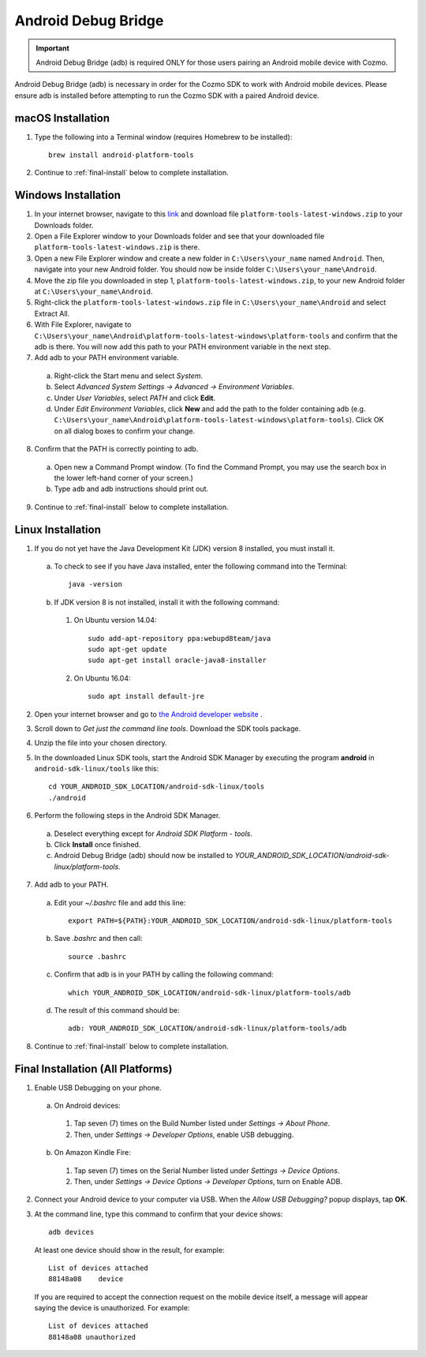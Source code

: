 .. _adb:

####################
Android Debug Bridge
####################

.. important:: Android Debug Bridge (adb) is required ONLY for those users pairing an Android mobile device with Cozmo.

Android Debug Bridge (adb) is necessary in order for the Cozmo SDK to work with Android mobile devices. Please ensure adb is installed before attempting to run the Cozmo SDK with a paired Android device.

^^^^^^^^^^^^^^^^^^
macOS Installation
^^^^^^^^^^^^^^^^^^

1. Type the following into a Terminal window (requires Homebrew to be installed)::

    brew install android-platform-tools

2. Continue to :ref:`final-install` below to complete installation.

^^^^^^^^^^^^^^^^^^^^
Windows Installation
^^^^^^^^^^^^^^^^^^^^

1. In your internet browser, navigate to this `link <https://dl.google.com/android/repository/platform-tools-latest-windows.zip>`_ and download file ``platform-tools-latest-windows.zip`` to your Downloads folder.
2. Open a File Explorer window to your Downloads folder and see that your downloaded file ``platform-tools-latest-windows.zip`` is there.
3. Open a new File Explorer window and create a new folder in ``C:\Users\your_name`` named ``Android``. Then, navigate into your new Android folder. You should now be inside folder ``C:\Users\your_name\Android``.
4. Move the zip file you downloaded in step 1, ``platform-tools-latest-windows.zip``, to your new Android folder at ``C:\Users\your_name\Android``.
5. Right-click the ``platform-tools-latest-windows.zip`` file in ``C:\Users\your_name\Android`` and select Extract All.
6. With File Explorer, navigate to ``C:\Users\your_name\Android\platform-tools-latest-windows\platform-tools`` and confirm that the adb is there. You will now add this path to your PATH environment variable in the next step.
7. Add adb to your PATH environment variable.

  a. Right-click the Start menu and select *System*.
  b. Select *Advanced System Settings -> Advanced -> Environment Variables*.
  c. Under *User Variables*, select *PATH* and click **Edit**.
  d. Under *Edit Environment Variables*, click **New** and add the path to the folder containing adb (e.g. ``C:\Users\your_name\Android\platform-tools-latest-windows\platform-tools``). Click OK on all dialog boxes to confirm your change.
8. Confirm that the PATH is correctly pointing to adb.

  a. Open new a Command Prompt window. (To find the Command Prompt, you may use the search box in the lower left-hand corner of your screen.)
  b. Type ``adb`` and adb instructions should print out.
9. Continue to :ref:`final-install` below to complete installation.

^^^^^^^^^^^^^^^^^^
Linux Installation
^^^^^^^^^^^^^^^^^^

1. If you do not yet have the Java Development Kit (JDK) version 8 installed, you must install it.

  a. To check to see if you have Java installed, enter the following command into the Terminal::

        java -version

  b. If JDK version 8 is not installed, install it with the following command:

    1. On Ubuntu version 14.04::

        sudo add-apt-repository ppa:webupd8team/java
        sudo apt-get update
        sudo apt-get install oracle-java8-installer

    2. On Ubuntu 16.04::

        sudo apt install default-jre

2. Open your internet browser and go to `the Android developer website <https://developer.android.com/studio/index.html#Other>`_ .
3. Scroll down to *Get just the command line tools*. Download the SDK tools package.
4. Unzip the file into your chosen directory.
5. In the downloaded Linux SDK tools, start the Android SDK Manager by executing the program **android** in ``android-sdk-linux/tools`` like this::

        cd YOUR_ANDROID_SDK_LOCATION/android-sdk-linux/tools
        ./android

6. Perform the following steps in the Android SDK Manager.

  a. Deselect everything except for *Android SDK Platform - tools*.
  b. Click **Install** once finished.
  c. Android Debug Bridge (adb) should now be installed to *YOUR_ANDROID_SDK_LOCATION/android-sdk-linux/platform-tools*.

7. Add adb to your PATH.

  a. Edit your `~/.bashrc` file and add this line::

        export PATH=${PATH}:YOUR_ANDROID_SDK_LOCATION/android-sdk-linux/platform-tools

  b. Save `.bashrc` and then call::

        source .bashrc

  c. Confirm that adb is in your PATH by calling the following command::

        which YOUR_ANDROID_SDK_LOCATION/android-sdk-linux/platform-tools/adb

  d. The result of this command should be::

        adb: YOUR_ANDROID_SDK_LOCATION/android-sdk-linux/platform-tools/adb

8. Continue to :ref:`final-install` below to complete installation.


.. _final-install:

^^^^^^^^^^^^^^^^^^^^^^^^^^^^^^^^^^
Final Installation (All Platforms)
^^^^^^^^^^^^^^^^^^^^^^^^^^^^^^^^^^

1. Enable USB Debugging on your phone.

  a. On Android devices:

    1. Tap seven (7) times on the Build Number listed under *Settings -> About Phone*.
    2. Then, under *Settings -> Developer Options*, enable USB debugging.

  b. On Amazon Kindle Fire:

    1. Tap seven (7) times on the Serial Number listed under *Settings -> Device Options*.
    2. Then, under *Settings -> Device Options -> Developer Options*, turn on Enable ADB.

2. Connect your Android device to your computer via USB. When the *Allow USB Debugging?* popup displays, tap **OK**.
3. At the command line, type this command to confirm that your device shows::

      adb devices

..

  At least one device should show in the result, for example::

      List of devices attached
      88148a08    device

  If you are required to accept the connection request on the mobile device itself, a message will appear saying the device is unauthorized. For example::

      List of devices attached
      88148a08 unauthorized
